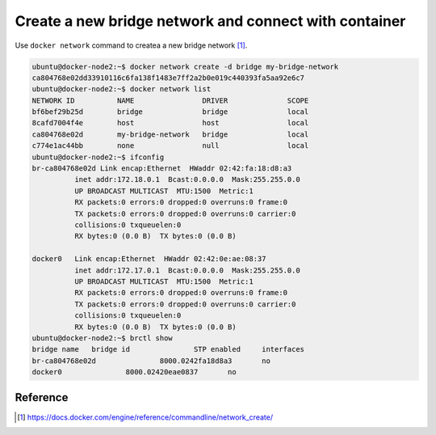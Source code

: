 Create a new bridge network and connect with container
=======================================================

Use ``docker network`` command to createa a new bridge network [#f1]_.

.. code-block:: bash

  ubuntu@docker-node2:~$ docker network create -d bridge my-bridge-network
  ca804768e02dd33910116c6fa138f1483e7ff2a2b0e019c440393fa5aa92e6c7
  ubuntu@docker-node2:~$ docker network list
  NETWORK ID          NAME                DRIVER              SCOPE
  bf6bef29b25d        bridge              bridge              local
  8cafd7004f4e        host                host                local
  ca804768e02d        my-bridge-network   bridge              local
  c774e1ac44bb        none                null                local
  ubuntu@docker-node2:~$ ifconfig
  br-ca804768e02d Link encap:Ethernet  HWaddr 02:42:fa:18:d8:a3
            inet addr:172.18.0.1  Bcast:0.0.0.0  Mask:255.255.0.0
            UP BROADCAST MULTICAST  MTU:1500  Metric:1
            RX packets:0 errors:0 dropped:0 overruns:0 frame:0
            TX packets:0 errors:0 dropped:0 overruns:0 carrier:0
            collisions:0 txqueuelen:0
            RX bytes:0 (0.0 B)  TX bytes:0 (0.0 B)

  docker0   Link encap:Ethernet  HWaddr 02:42:0e:ae:08:37
            inet addr:172.17.0.1  Bcast:0.0.0.0  Mask:255.255.0.0
            UP BROADCAST MULTICAST  MTU:1500  Metric:1
            RX packets:0 errors:0 dropped:0 overruns:0 frame:0
            TX packets:0 errors:0 dropped:0 overruns:0 carrier:0
            collisions:0 txqueuelen:0
            RX bytes:0 (0.0 B)  TX bytes:0 (0.0 B)
  ubuntu@docker-node2:~$ brctl show
  bridge name	bridge id		STP enabled	interfaces
  br-ca804768e02d		8000.0242fa18d8a3	no
  docker0		8000.02420eae0837	no


Reference
----------

.. [#f1] https://docs.docker.com/engine/reference/commandline/network_create/
